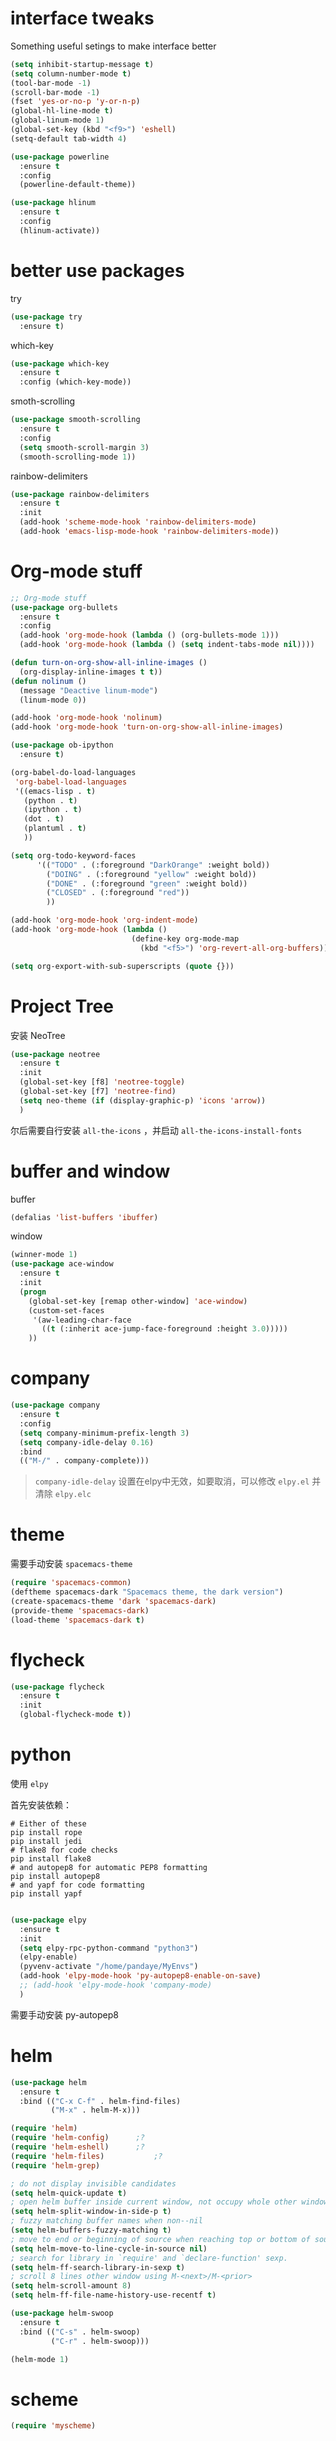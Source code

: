 #+STARTUP: overview
#+OPTION: toc:nil
* interface tweaks
  Something useful setings to make interface better
  #+BEGIN_SRC emacs-lisp
    (setq inhibit-startup-message t)
    (setq column-number-mode t)
    (tool-bar-mode -1)
    (scroll-bar-mode -1)
    (fset 'yes-or-no-p 'y-or-n-p)
    (global-hl-line-mode t)
    (global-linum-mode 1)
    (global-set-key (kbd "<f9>") 'eshell)
    (setq-default tab-width 4)

    (use-package powerline
      :ensure t
      :config
      (powerline-default-theme))

    (use-package hlinum
      :ensure t
      :config
      (hlinum-activate))
  #+END_SRC
    
* better use packages
  try 
  #+BEGIN_SRC emacs-lisp
    (use-package try
      :ensure t)  
  #+END_SRC

  which-key  
  #+BEGIN_SRC emacs-lisp
    (use-package which-key
      :ensure t
      :config (which-key-mode))  
  #+END_SRC

  smoth-scrolling
  #+BEGIN_SRC emacs-lisp
    (use-package smooth-scrolling
      :ensure t
      :config
      (setq smooth-scroll-margin 3)
      (smooth-scrolling-mode 1))
  #+END_SRC

  rainbow-delimiters
  #+BEGIN_SRC emacs-lisp
    (use-package rainbow-delimiters
      :ensure t
      :init
      (add-hook 'scheme-mode-hook 'rainbow-delimiters-mode)
      (add-hook 'emacs-lisp-mode-hook 'rainbow-delimiters-mode))
  #+END_SRC

* Org-mode stuff
  #+BEGIN_SRC emacs-lisp
    ;; Org-mode stuff
    (use-package org-bullets
      :ensure t
      :config
      (add-hook 'org-mode-hook (lambda () (org-bullets-mode 1)))
      (add-hook 'org-mode-hook (lambda () (setq indent-tabs-mode nil))))

    (defun turn-on-org-show-all-inline-images ()
      (org-display-inline-images t t))
    (defun nolinum ()
      (message "Deactive linum-mode")
      (linum-mode 0))

    (add-hook 'org-mode-hook 'nolinum)
    (add-hook 'org-mode-hook 'turn-on-org-show-all-inline-images)

    (use-package ob-ipython
      :ensure t)

    (org-babel-do-load-languages
     'org-babel-load-languages
     '((emacs-lisp . t)
       (python . t)
       (ipython . t)
       (dot . t)
       (plantuml . t)
       ))

    (setq org-todo-keyword-faces
          '(("TODO" . (:foreground "DarkOrange" :weight bold))
            ("DOING" . (:foreground "yellow" :weight bold))
            ("DONE" . (:foreground "green" :weight bold)) 
            ("CLOSED" . (:foreground "red"))
            ))

    (add-hook 'org-mode-hook 'org-indent-mode)
    (add-hook 'org-mode-hook (lambda ()
                               (define-key org-mode-map
                                 (kbd "<f5>") 'org-revert-all-org-buffers)))

    (setq org-export-with-sub-superscripts (quote {}))
  #+END_SRC

* Project Tree
安装 NeoTree
#+BEGIN_SRC emacs-lisp
  (use-package neotree
    :ensure t
    :init
    (global-set-key [f8] 'neotree-toggle)
    (global-set-key [f7] 'neotree-find)
    (setq neo-theme (if (display-graphic-p) 'icons 'arrow))
    )
#+END_SRC
尔后需要自行安装 ~all-the-icons~ ，并启动 ~all-the-icons-install-fonts~

* buffer and window
  buffer 
  #+BEGIN_SRC emacs-lisp
    (defalias 'list-buffers 'ibuffer)  
  #+END_SRC
  
  window
  #+BEGIN_SRC emacs-lisp
    (winner-mode 1)
    (use-package ace-window
      :ensure t
      :init
      (progn
        (global-set-key [remap other-window] 'ace-window)
        (custom-set-faces
         '(aw-leading-char-face
           ((t (:inherit ace-jump-face-foreground :height 3.0)))))
        ))  
  #+END_SRC

* company

  #+BEGIN_SRC emacs-lisp
    (use-package company
      :ensure t
      :config
      (setq company-minimum-prefix-length 3)
      (setq company-idle-delay 0.16)
      :bind
      (("M-/" . company-complete)))
  #+END_SRC

  #+BEGIN_QUOTE
  ~company-idle-delay~ 设置在elpy中无效，如要取消，可以修改 ~elpy.el~
  并清除 ~elpy.elc~ 
  #+END_QUOTE
  
* theme
需要手动安装 ~spacemacs-theme~
  #+BEGIN_SRC emacs-lisp 
    (require 'spacemacs-common)
    (deftheme spacemacs-dark "Spacemacs theme, the dark version")
    (create-spacemacs-theme 'dark 'spacemacs-dark)
    (provide-theme 'spacemacs-dark)
    (load-theme 'spacemacs-dark t)
  #+END_SRC

* flycheck
  #+BEGIN_SRC emacs-lisp
    (use-package flycheck
      :ensure t
      :init
      (global-flycheck-mode t))
  #+END_SRC 

* python
  使用 ~elpy~

  首先安装依赖：
  #+BEGIN_SRC shell
    # Either of these
    pip install rope
    pip install jedi
    # flake8 for code checks
    pip install flake8
    # and autopep8 for automatic PEP8 formatting
    pip install autopep8
    # and yapf for code formatting
    pip install yapf

  #+END_SRC

  #+Begin_SRC emacs-lisp
    (use-package elpy
      :ensure t
      :init
      (setq elpy-rpc-python-command "python3")
      (elpy-enable)
      (pyvenv-activate "/home/pandaye/MyEnvs")
      (add-hook 'elpy-mode-hook 'py-autopep8-enable-on-save)
      ;; (add-hook 'elpy-mode-hook 'company-mode)
      )
  #+END_SRC
需要手动安装 py-autopep8

* helm
  #+BEGIN_SRC emacs-lisp
    (use-package helm
      :ensure t
      :bind (("C-x C-f" . helm-find-files)
             ("M-x" . helm-M-x)))

    (require 'helm)
    (require 'helm-config)		;?
    (require 'helm-eshell)		;?
    (require 'helm-files)			;?
    (require 'helm-grep)

    ; do not display invisible candidates
    (setq helm-quick-update t)
    ; open helm buffer inside current window, not occupy whole other window
    (setq helm-split-window-in-side-p t)
    ; fuzzy matching buffer names when non--nil
    (setq helm-buffers-fuzzy-matching t)
    ; move to end or beginning of source when reaching top or bottom of source.
    (setq helm-move-to-line-cycle-in-source nil)
    ; search for library in `require' and `declare-function' sexp.
    (setq helm-ff-search-library-in-sexp t)
    ; scroll 8 lines other window using M-<next>/M-<prior>
    (setq helm-scroll-amount 8)
    (setq helm-ff-file-name-history-use-recentf t)

    (use-package helm-swoop
      :ensure t
      :bind (("C-s" . helm-swoop)
             ("C-r" . helm-swoop)))

    (helm-mode 1)
  #+END_SRC

* scheme
  #+BEGIN_SRC emacs-lisp
    (require 'myscheme)
  #+END_SRC

* graphviz
dot 插件
  #+BEGIN_SRC emacs-lisp
    (use-package graphviz-dot-mode
      :ensure t
      :init
      (add-to-list 'org-src-lang-modes '("dot" . graphviz-dot)))
  #+END_SRC

PlantUML mode
  #+BEGIN_SRC emacs-lisp
    (use-package plantuml-mode
      :ensure t
      :init
      (setq plantuml-jar-path
            (expand-file-name "~/.emacs.d/plantuml.jar"))
      (setq org-plantuml-jar-path
            (expand-file-name "~/.emacs.d/plantuml.jar"))
      (add-to-list 'auto-mode-alist '("\\.plantuml\\'" . plantuml-mode))
      (add-to-list 'org-src-lang-modes '("plantuml" . plantuml)))
    (use-package flycheck-plantuml
      :ensure t)
  #+END_SRC

* markdown
  #+BEGIN_SRC emacs-lisp
    (use-package markdown-mode
      :ensure t
      :commands (markdown-mode gfm-mode)
      :mode (("README\\.md\\'" . gfm-mode)
             ("\\.md\\'" . markdown-mode)
             ("\\.markdown\\'" . markdown-mode))
      :init
      ;; 配置输出指令
      (setq markdown-command
            "pandoc -f markdown -t html -s -c ~/.emacs.d/markdown/style.css --mathjax --highlight-style pygments"))

    (use-package ox-gfm
      :ensure ox-gfm)
  #+END_SRC

* c-cpp
  #+BEGIN_SRC emacs-lisp
    (require 'company)
    (use-package company-c-headers
      :ensure t
      :init
      (add-to-list 'company-backends 'company-c-headers)
      :config
      (add-to-list 'company-c-headers-path-system "/usr/include/c++/7.1.1/"))

    (setq c-default-style "linux"
          c-basic-offset 4)
    ;; (add-hook 'c-mode-common-hook '(lambda () (c-toggle-auto-state 1)))
    (add-hook 'c-mode-common-hook '(lambda () (setq indent-tabs-mode t)))
    (add-hook 'c-mode-common-hook 'company-mode)
  #+END_SRC

* yasnippet 
  #+BEGIN_SRC emacs-lisp
    (use-package yasnippet
      :ensure t
      :init
      (yas-global-mode 1)
      :config
      (yas-reload-all)
      (add-hook 'prog-mode-hook #'yas-minor-mode)
      (define-key yas-minor-mode-map [(tab)] nil)
      (define-key yas-minor-mode-map (kbd "TAB") nil)
      (define-key yas-minor-mode-map (kbd "<tab>") nil)
      (define-key yas-minor-mode-map [C-tab] 'yas-expand))
    (use-package yasnippet-snippets
      :ensure t)
  #+END_SRC

* emacs-lisp
  #+BEGIN_SRC emacs-lisp
    (add-hook 'emacs-lisp-mode-hook 'show-paren-mode)
    (add-hook 'emacs-lisp-mode-hook 'company-mode)
  #+END_SRC

* font
  #+BEGIN_SRC emacs-lisp
    ;; Setting English Font
    (set-face-attribute 'default nil :font "DejaVu Sans Mono 14")

    ;; Chinese Font
    (dolist (charset '(kana han symbol cjk-misc bopomofo))
      (set-fontset-font (frame-parameter nil 'font)
                charset (font-spec :family "WenQuanyi MicroHei"
                           :size 26)))
  #+END_SRC

* LaTeX
使用 AuCTex 插件
#+BEGIN_SRC emacs-lisp
  (use-package auctex
    :defer t
    :ensure auctex
    :init
    (setq TeX-auto-save t)
    (setq TeX-parse-self t)
    (setq-default TeX-master nil)
    (add-hook 'LaTeX-mode-hook
              (lambda ()
                (turn-on-auto-fill)
                (LaTeX-math-mode 1)
                (setq TeX-show-complilation nil)
                (setq TeX-clean-confirm nil)
                (setq TeX-save-query nil)
                (setq TeX-view-program-list '(("Evince" "evince %o")))
                (setq TeX-view-program-selection
                      '((output-pdf "Evince")))
                (setq TeX-engine 'xetex)
                (TeX-global-PDF-mode t)
                (add-to-list 'TeX-command-list
                              '("XeLaTeX" "%'xelatex%(mode)%' %t"
                                           TeX-run-TeX nil t))
                (setq TeX-command-default "XeLaTeX"))
    )
  )
#+END_SRC

* Git
使用 magit
#+BEGIN_SRC emacs-lisp
  (use-package magit
    :ensure t
    :init
    (global-set-key (kbd "C-x g") 'magit-status)
    (global-set-key (kbd "C-x M-g") 'magit-dispatch-popup))
#+END_SRC

